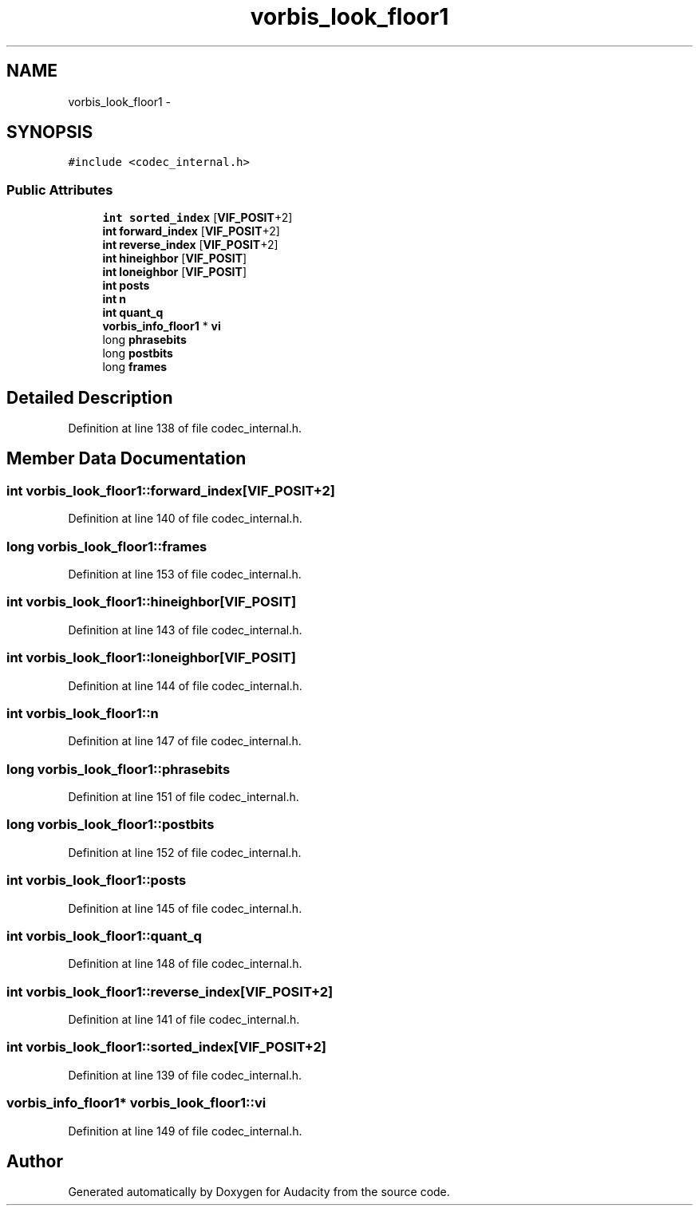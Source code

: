 .TH "vorbis_look_floor1" 3 "Thu Apr 28 2016" "Audacity" \" -*- nroff -*-
.ad l
.nh
.SH NAME
vorbis_look_floor1 \- 
.SH SYNOPSIS
.br
.PP
.PP
\fC#include <codec_internal\&.h>\fP
.SS "Public Attributes"

.in +1c
.ti -1c
.RI "\fBint\fP \fBsorted_index\fP [\fBVIF_POSIT\fP+2]"
.br
.ti -1c
.RI "\fBint\fP \fBforward_index\fP [\fBVIF_POSIT\fP+2]"
.br
.ti -1c
.RI "\fBint\fP \fBreverse_index\fP [\fBVIF_POSIT\fP+2]"
.br
.ti -1c
.RI "\fBint\fP \fBhineighbor\fP [\fBVIF_POSIT\fP]"
.br
.ti -1c
.RI "\fBint\fP \fBloneighbor\fP [\fBVIF_POSIT\fP]"
.br
.ti -1c
.RI "\fBint\fP \fBposts\fP"
.br
.ti -1c
.RI "\fBint\fP \fBn\fP"
.br
.ti -1c
.RI "\fBint\fP \fBquant_q\fP"
.br
.ti -1c
.RI "\fBvorbis_info_floor1\fP * \fBvi\fP"
.br
.ti -1c
.RI "long \fBphrasebits\fP"
.br
.ti -1c
.RI "long \fBpostbits\fP"
.br
.ti -1c
.RI "long \fBframes\fP"
.br
.in -1c
.SH "Detailed Description"
.PP 
Definition at line 138 of file codec_internal\&.h\&.
.SH "Member Data Documentation"
.PP 
.SS "\fBint\fP vorbis_look_floor1::forward_index[\fBVIF_POSIT\fP+2]"

.PP
Definition at line 140 of file codec_internal\&.h\&.
.SS "long vorbis_look_floor1::frames"

.PP
Definition at line 153 of file codec_internal\&.h\&.
.SS "\fBint\fP vorbis_look_floor1::hineighbor[\fBVIF_POSIT\fP]"

.PP
Definition at line 143 of file codec_internal\&.h\&.
.SS "\fBint\fP vorbis_look_floor1::loneighbor[\fBVIF_POSIT\fP]"

.PP
Definition at line 144 of file codec_internal\&.h\&.
.SS "\fBint\fP vorbis_look_floor1::n"

.PP
Definition at line 147 of file codec_internal\&.h\&.
.SS "long vorbis_look_floor1::phrasebits"

.PP
Definition at line 151 of file codec_internal\&.h\&.
.SS "long vorbis_look_floor1::postbits"

.PP
Definition at line 152 of file codec_internal\&.h\&.
.SS "\fBint\fP vorbis_look_floor1::posts"

.PP
Definition at line 145 of file codec_internal\&.h\&.
.SS "\fBint\fP vorbis_look_floor1::quant_q"

.PP
Definition at line 148 of file codec_internal\&.h\&.
.SS "\fBint\fP vorbis_look_floor1::reverse_index[\fBVIF_POSIT\fP+2]"

.PP
Definition at line 141 of file codec_internal\&.h\&.
.SS "\fBint\fP vorbis_look_floor1::sorted_index[\fBVIF_POSIT\fP+2]"

.PP
Definition at line 139 of file codec_internal\&.h\&.
.SS "\fBvorbis_info_floor1\fP* vorbis_look_floor1::vi"

.PP
Definition at line 149 of file codec_internal\&.h\&.

.SH "Author"
.PP 
Generated automatically by Doxygen for Audacity from the source code\&.

